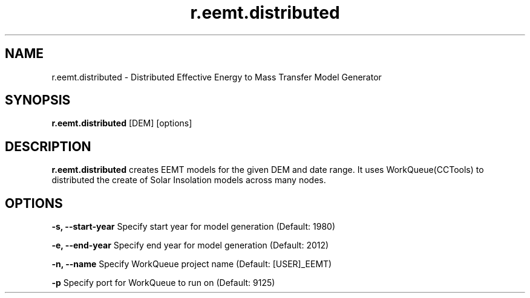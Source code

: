.TH r.eemt.distributed 1 "18 May 2015" "Version 0.0.1" "Sol Manual"

.SH NAME
r.eemt.distributed \- Distributed Effective Energy to Mass Transfer Model Generator

.SH SYNOPSIS
.B r.eemt.distributed 
[DEM] [options]

.SH DESCRIPTION
.B r.eemt.distributed
creates EEMT models for the given DEM and date range.  It uses WorkQueue(CCTools) to distributed the create of Solar Insolation models across many nodes.

.SH OPTIONS
.B -s, --start-year
Specify start year for model generation (Default: 1980)

.B -e, --end-year
Specify end year for model generation (Default: 2012)

.B -n, --name
Specify WorkQueue project name (Default: [USER]_EEMT)

.B -p
Specify port for WorkQueue to run on (Default: 9125)

